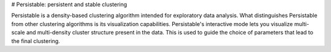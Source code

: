 # Persistable: persistent and stable clustering

Persistable is a density-based clustering algorithm intended for exploratory data analysis.
What distinguishes Persistable from other clustering algorithms is its visualization capabilities.
Persistable's interactive mode lets you visualize multi-scale and multi-density cluster structure present in the data.
This is used to guide the choice of parameters that lead to the final clustering.
